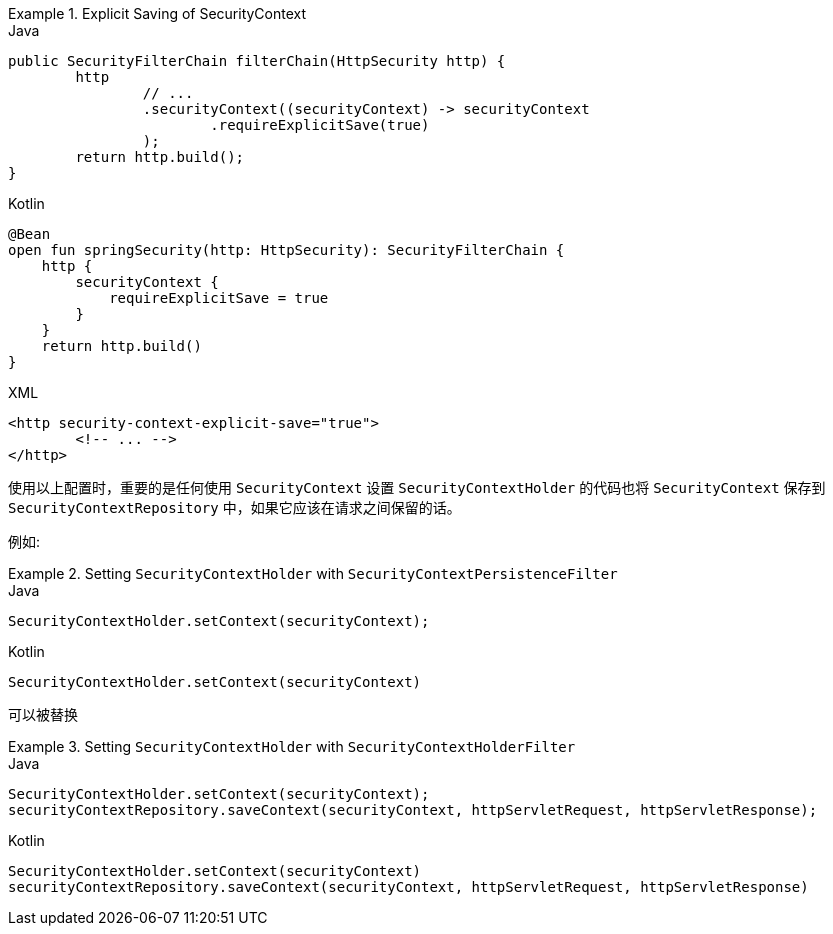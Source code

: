.Explicit Saving of SecurityContext
====
.Java
[source,java,role="primary"]
----
public SecurityFilterChain filterChain(HttpSecurity http) {
	http
		// ...
		.securityContext((securityContext) -> securityContext
			.requireExplicitSave(true)
		);
	return http.build();
}
----

.Kotlin
[source,kotlin,role="secondary"]
----
@Bean
open fun springSecurity(http: HttpSecurity): SecurityFilterChain {
    http {
        securityContext {
            requireExplicitSave = true
        }
    }
    return http.build()
}
----

.XML
[source,xml,role="secondary"]
----
<http security-context-explicit-save="true">
	<!-- ... -->
</http>
----
====

使用以上配置时，重要的是任何使用 `SecurityContext` 设置 `SecurityContextHolder` 的代码也将 `SecurityContext` 保存到 `SecurityContextRepository` 中，如果它应该在请求之间保留的话。

例如:

.Setting `SecurityContextHolder` with `SecurityContextPersistenceFilter`
====
.Java
[source,java,role="primary"]
----
SecurityContextHolder.setContext(securityContext);
----

.Kotlin
[source,kotlin,role="secondary"]
----
SecurityContextHolder.setContext(securityContext)
----
====

可以被替换

.Setting `SecurityContextHolder` with `SecurityContextHolderFilter`
====
.Java
[source,java,role="primary"]
----
SecurityContextHolder.setContext(securityContext);
securityContextRepository.saveContext(securityContext, httpServletRequest, httpServletResponse);
----

.Kotlin
[source,kotlin,role="secondary"]
----
SecurityContextHolder.setContext(securityContext)
securityContextRepository.saveContext(securityContext, httpServletRequest, httpServletResponse)
----
====